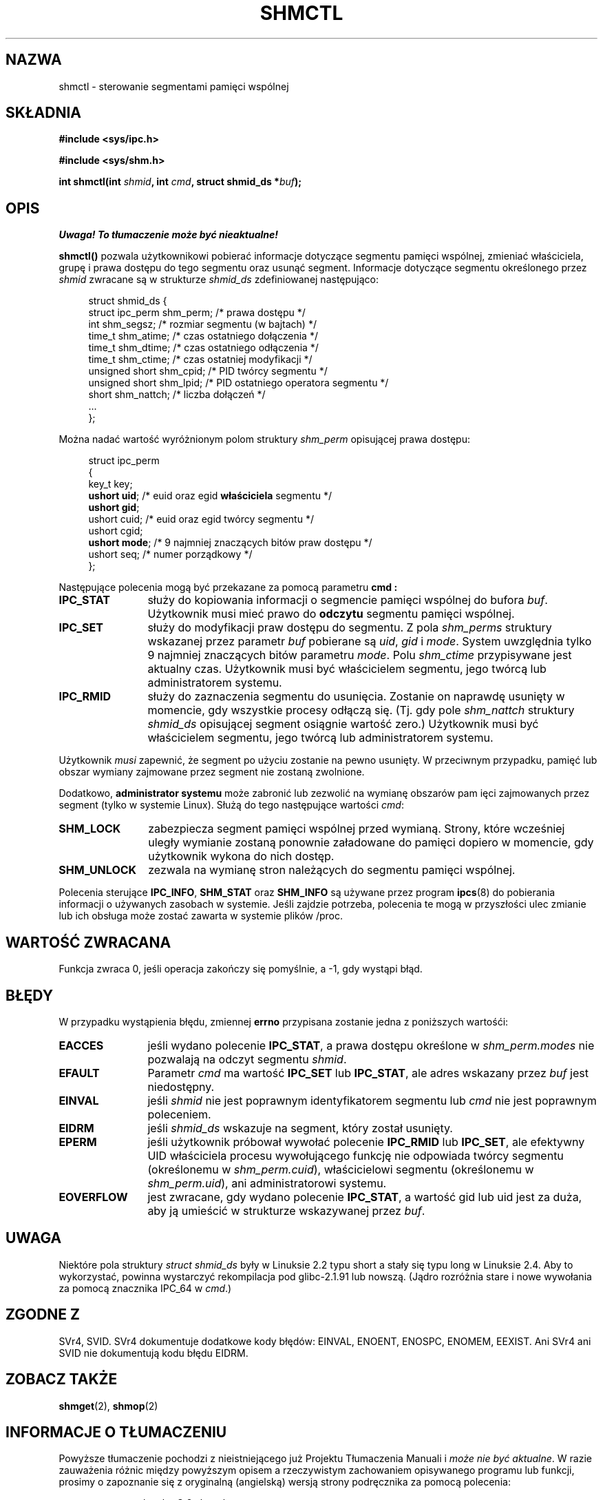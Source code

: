 .\" Copyright (c) 1993 Luigi P. Bai (lpb@softint.com) July 28, 1993
.\"
.\" Permission is granted to make and distribute verbatim copies of this
.\" manual provided the copyright notice and this permission notice are
.\" preserved on all copies.
.\"
.\" Permission is granted to copy and distribute modified versions of this
.\" manual under the conditions for verbatim copying, provided that the
.\" entire resulting derived work is distributed under the terms of a
.\" permission notice identical to this one
.\" 
.\" Since the Linux kernel and libraries are constantly changing, this
.\" manual page may be incorrect or out-of-date.  The author(s) assume no
.\" responsibility for errors or omissions, or for damages resulting from
.\" the use of the information contained herein.  The author(s) may not
.\" have taken the same level of care in the production of this manual,
.\" which is licensed free of charge, as they might when working
.\" professionally.
.\" 
.\" Formatted or processed versions of this manual, if unaccompanied by
.\" the source, must acknowledge the copyright and authors of this work.
.\"
.\" Modified Wed Jul 28 11:03:24 1993, Rik Faith <faith@cs.unc.edu>
.\" Modified Sun Nov 28 16:43:30 1993, Rik Faith <faith@cs.unc.edu>
.\"          with material from Giorgio Ciucci <giorgio@crcc.it>
.\" Portions Copyright 1993 Giorgio Ciucci <giorgio@crcc.it>
.\" Modified Fri Jan 31 17:24:31 1997 by Eric S. Raymond <esr@thyrsus.com>
.\" Modified Sun Feb 18 01:59:29 2001 by Andries Brouwer <aeb@cwi.nl>
.\" Modified 5 Jan 2002 Michael Kerrisk <mtk16@ext.canterbury.ac.nz>
.\"
.\" Translated by Rafał Lewczuk, 24 Aug 1999
.\" Last update: A. Krzysztofowicz <ankry@mif.pg.gda.pl>, Mar 2002,
.\"              manpages 1.48
.\"
.TH SHMCTL 2 2002-01-05 "Linux 2.4.1" "Podręcznik programisty Linuksa"
.SH NAZWA
shmctl \- sterowanie segmentami pamięci wspólnej
.SH SKŁADNIA
.ad l
.B #include <sys/ipc.h>
.sp
.B #include <sys/shm.h>
.sp
.BI "int shmctl(int " shmid ", int " cmd ", struct shmid_ds *" buf );
.ad b
.SH OPIS
\fI Uwaga! To tłumaczenie może być nieaktualne!\fP
.PP
\fBshmctl()\fP
pozwala użytkownikowi pobierać informacje dotyczące segmentu pamięci wspólnej,
zmieniać właściciela, grupę i prawa dostępu do tego segmentu oraz usunąć
segment. Informacje dotyczące segmentu określonego przez \fIshmid\fP zwracane
są w strukturze \fIshmid_ds\fP zdefiniowanej następująco:
.PP
.in +4n
.nf
struct shmid_ds {
    struct ipc_perm shm_perm;  /* prawa dostępu */
    int shm_segsz;             /* rozmiar segmentu (w bajtach) */
    time_t shm_atime;          /* czas ostatniego dołączenia */
    time_t shm_dtime;          /* czas ostatniego odłączenia */
    time_t shm_ctime;          /* czas ostatniej modyfikacji */
    unsigned short shm_cpid;   /* PID twórcy segmentu */
    unsigned short shm_lpid;   /* PID ostatniego operatora segmentu */
    short shm_nattch;          /* liczba dołączeń */
    ...
};
.fi
.in -4n
.PP
Można nadać wartość wyróżnionym polom struktury \fIshm_perm\fP opisującej prawa
dostępu:
.PP
.in +4n
.nf
struct ipc_perm
{
    key_t  key;
    \fBushort uid\fP;   /* euid oraz egid \fBwłaściciela\fP segmentu */
    \fBushort gid\fP;
    ushort cuid;  /* euid oraz egid twórcy segmentu */
    ushort cgid;
    \fBushort mode\fP;  /* 9 najmniej znaczących bitów praw dostępu */
    ushort seq;   /* numer porządkowy */
};
.fi
.in -4n
.PP
Następujące polecenia mogą być przekazane za pomocą parametru
.B cmd :
.br
.TP 12
.B IPC_STAT
służy do kopiowania informacji o segmencie pamięci wspólnej do bufora
\fIbuf\fP. Użytkownik musi mieć prawo do \fBodczytu\fP segmentu pamięci
wspólnej.
.TP
.B IPC_SET
służy do modyfikacji praw dostępu do segmentu. Z pola \fIshm_perms\fP
struktury wskazanej przez parametr
.I buf
pobierane są \fIuid\fP, \fIgid\fP i \fImode\fP.
System uwzględnia tylko 9 najmniej znaczących bitów parametru \fImode\fP.
Polu
.I shm_ctime
przypisywane jest aktualny czas. Użytkownik musi być właścicielem segmentu,
jego twórcą lub administratorem systemu.
.TP
.B IPC_RMID
służy do zaznaczenia segmentu do usunięcia. Zostanie on naprawdę usunięty
w momencie, gdy wszystkie procesy odłączą się. (Tj. gdy pole
.I shm_nattch
struktury
.I shmid_ds
opisującej segment osiągnie wartość zero.) Użytkownik musi być właścicielem
segmentu, jego twórcą lub administratorem systemu.
.PP
Użytkownik \fImusi\fP zapewnić, że segment po użyciu zostanie na pewno
usunięty. W przeciwnym przypadku, pamięć lub obszar wymiany zajmowane przez
segment nie zostaną zwolnione.
.PP
Dodatkowo, \fBadministrator systemu\fP może zabronić lub zezwolić na wymianę 
obszarów pam ięci zajmowanych przez segment (tylko w systemie Linux). Służą
do tego następujące wartości \fIcmd\fP:
.br
.TP 12
.B SHM_LOCK
zabezpiecza segment pamięci wspólnej przed wymianą. Strony, które wcześniej
uległy wymianie zostaną ponownie załadowane do pamięci dopiero w momencie,
gdy użytkownik wykona do nich dostęp.
.TP
.B SHM_UNLOCK
zezwala na wymianę stron należących do segmentu pamięci wspólnej.
.PP
Polecenia sterujące
.BR IPC_INFO ,
.B SHM_STAT
oraz
.B SHM_INFO
są używane przez program 
.BR ipcs (8)
do pobierania informacji o używanych zasobach w systemie.
Jeśli zajdzie potrzeba, polecenia te mogą w przyszłości ulec zmianie lub
ich obsługa może zostać zawarta w systemie plików /proc.
.SH "WARTOŚĆ ZWRACANA"
Funkcja zwraca 0, jeśli operacja zakończy się pomyślnie, a \-1, gdy wystąpi
błąd.
.SH BŁĘDY
W przypadku wystąpienia błędu, zmiennej
.B errno
przypisana zostanie jedna z poniższych wartośći:
.TP 12
.B EACCES
jeśli wydano polecenie \fBIPC_STAT\fP, a prawa dostępu określone w
\fIshm_perm.modes\fP nie pozwalają na odczyt segmentu
.IR shmid .
.TP
.B EFAULT
Parametr 
.I cmd
ma wartość
.B IPC_SET
lub
.BR IPC_STAT ,
ale adres wskazany przez 
.I buf
jest niedostępny.
.TP
.B EINVAL
jeśli 
.I shmid
nie jest poprawnym identyfikatorem segmentu lub
.I cmd
nie jest poprawnym poleceniem.
.TP
.B EIDRM
jeśli 
.I shmid_ds
wskazuje na segment, który został usunięty.
.TP
.B EPERM
jeśli użytkownik próbował wywołać polecenie
.B IPC_RMID
lub
.BR IPC_SET ,
ale efektywny UID właściciela procesu wywołującego funkcję nie odpowiada
twórcy segmentu (określonemu w
.IR shm_perm.cuid ),
właścicielowi segmentu (określonemu w
.IR shm_perm.uid ),
ani administratorowi systemu.
.TP
.B EOVERFLOW
jest zwracane, gdy wydano polecenie \fBIPC_STAT\fP, a wartość gid lub uid
jest za duża, aby ją umieścić w strukturze wskazywanej przez
.IR buf .
.SH UWAGA
Niektóre pola struktury \fIstruct shmid_ds\fP były w Linuksie 2.2 typu short
a stały się typu long w Linuksie 2.4. Aby to wykorzystać, powinna wystarczyć
rekompilacja pod glibc-2.1.91 lub nowszą.
(Jądro rozróżnia stare i nowe wywołania za pomocą znacznika IPC_64 w
.IR cmd .)
.SH "ZGODNE Z"
SVr4, SVID. SVr4 dokumentuje dodatkowe kody błędów: EINVAL, ENOENT, ENOSPC, 
ENOMEM, EEXIST. Ani SVr4 ani SVID nie dokumentują kodu błędu EIDRM.
.SH "ZOBACZ TAKŻE"
.BR shmget (2),
.BR shmop (2)
.SH "INFORMACJE O TŁUMACZENIU"
Powyższe tłumaczenie pochodzi z nieistniejącego już Projektu Tłumaczenia Manuali i 
\fImoże nie być aktualne\fR. W razie zauważenia różnic między powyższym opisem
a rzeczywistym zachowaniem opisywanego programu lub funkcji, prosimy o zapoznanie 
się z oryginalną (angielską) wersją strony podręcznika za pomocą polecenia:
.IP
man \-\-locale=C 2 shmctl
.PP
Prosimy o pomoc w aktualizacji stron man \- więcej informacji można znaleźć pod
adresem http://sourceforge.net/projects/manpages\-pl/.
